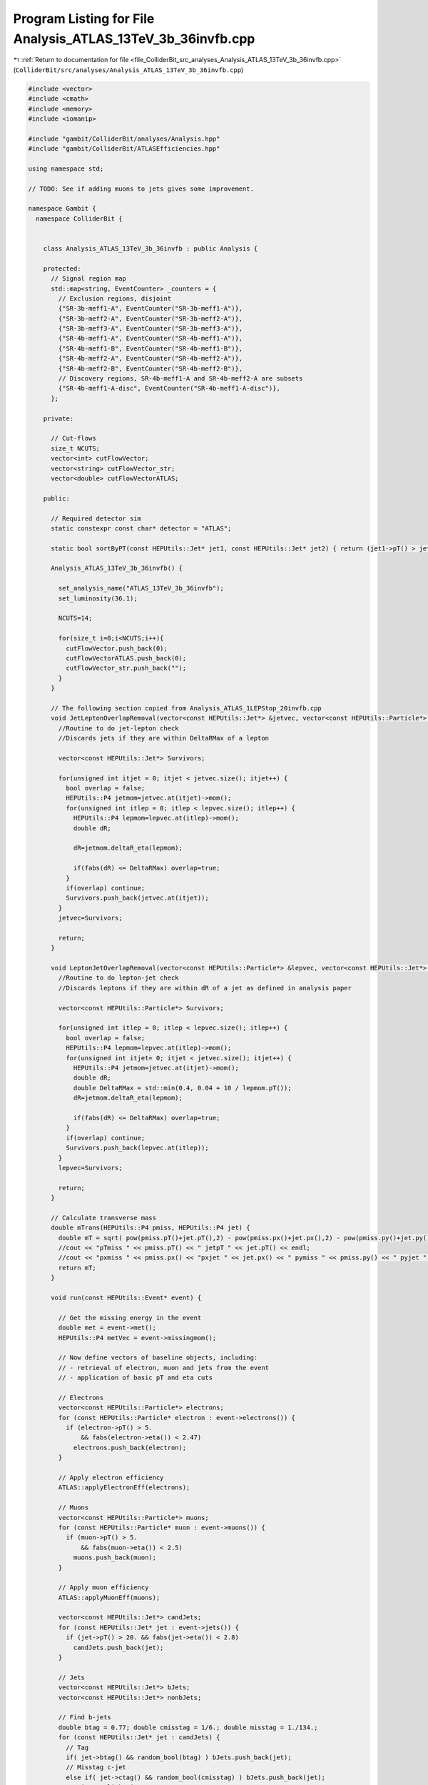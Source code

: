 
.. _program_listing_file_ColliderBit_src_analyses_Analysis_ATLAS_13TeV_3b_36invfb.cpp:

Program Listing for File Analysis_ATLAS_13TeV_3b_36invfb.cpp
============================================================

|exhale_lsh| :ref:`Return to documentation for file <file_ColliderBit_src_analyses_Analysis_ATLAS_13TeV_3b_36invfb.cpp>` (``ColliderBit/src/analyses/Analysis_ATLAS_13TeV_3b_36invfb.cpp``)

.. |exhale_lsh| unicode:: U+021B0 .. UPWARDS ARROW WITH TIP LEFTWARDS

.. code-block:: cpp

   
   #include <vector>
   #include <cmath>
   #include <memory>
   #include <iomanip>
   
   #include "gambit/ColliderBit/analyses/Analysis.hpp"
   #include "gambit/ColliderBit/ATLASEfficiencies.hpp"
   
   using namespace std;
   
   // TODO: See if adding muons to jets gives some improvement.
   
   namespace Gambit {
     namespace ColliderBit {
   
   
       class Analysis_ATLAS_13TeV_3b_36invfb : public Analysis {
   
       protected:
         // Signal region map
         std::map<string, EventCounter> _counters = {
           // Exclusion regions, disjoint
           {"SR-3b-meff1-A", EventCounter("SR-3b-meff1-A")},
           {"SR-3b-meff2-A", EventCounter("SR-3b-meff2-A")},
           {"SR-3b-meff3-A", EventCounter("SR-3b-meff3-A")},
           {"SR-4b-meff1-A", EventCounter("SR-4b-meff1-A")},
           {"SR-4b-meff1-B", EventCounter("SR-4b-meff1-B")},
           {"SR-4b-meff2-A", EventCounter("SR-4b-meff2-A")},
           {"SR-4b-meff2-B", EventCounter("SR-4b-meff2-B")},
           // Discovery regions, SR-4b-meff1-A and SR-4b-meff2-A are subsets
           {"SR-4b-meff1-A-disc", EventCounter("SR-4b-meff1-A-disc")},
         };
   
       private:
   
         // Cut-flows
         size_t NCUTS;
         vector<int> cutFlowVector;
         vector<string> cutFlowVector_str;
         vector<double> cutFlowVectorATLAS;
   
       public:
   
         // Required detector sim
         static constexpr const char* detector = "ATLAS";
   
         static bool sortByPT(const HEPUtils::Jet* jet1, const HEPUtils::Jet* jet2) { return (jet1->pT() > jet2->pT()); }
   
         Analysis_ATLAS_13TeV_3b_36invfb() {
   
           set_analysis_name("ATLAS_13TeV_3b_36invfb");
           set_luminosity(36.1);
   
           NCUTS=14;
   
           for(size_t i=0;i<NCUTS;i++){
             cutFlowVector.push_back(0);
             cutFlowVectorATLAS.push_back(0);
             cutFlowVector_str.push_back("");
           }
         }
   
         // The following section copied from Analysis_ATLAS_1LEPStop_20invfb.cpp
         void JetLeptonOverlapRemoval(vector<const HEPUtils::Jet*> &jetvec, vector<const HEPUtils::Particle*> &lepvec, double DeltaRMax) {
           //Routine to do jet-lepton check
           //Discards jets if they are within DeltaRMax of a lepton
   
           vector<const HEPUtils::Jet*> Survivors;
   
           for(unsigned int itjet = 0; itjet < jetvec.size(); itjet++) {
             bool overlap = false;
             HEPUtils::P4 jetmom=jetvec.at(itjet)->mom();
             for(unsigned int itlep = 0; itlep < lepvec.size(); itlep++) {
               HEPUtils::P4 lepmom=lepvec.at(itlep)->mom();
               double dR;
   
               dR=jetmom.deltaR_eta(lepmom);
   
               if(fabs(dR) <= DeltaRMax) overlap=true;
             }
             if(overlap) continue;
             Survivors.push_back(jetvec.at(itjet));
           }
           jetvec=Survivors;
   
           return;
         }
   
         void LeptonJetOverlapRemoval(vector<const HEPUtils::Particle*> &lepvec, vector<const HEPUtils::Jet*> &jetvec) {
           //Routine to do lepton-jet check
           //Discards leptons if they are within dR of a jet as defined in analysis paper
   
           vector<const HEPUtils::Particle*> Survivors;
   
           for(unsigned int itlep = 0; itlep < lepvec.size(); itlep++) {
             bool overlap = false;
             HEPUtils::P4 lepmom=lepvec.at(itlep)->mom();
             for(unsigned int itjet= 0; itjet < jetvec.size(); itjet++) {
               HEPUtils::P4 jetmom=jetvec.at(itjet)->mom();
               double dR;
               double DeltaRMax = std::min(0.4, 0.04 + 10 / lepmom.pT());
               dR=jetmom.deltaR_eta(lepmom);
   
               if(fabs(dR) <= DeltaRMax) overlap=true;
             }
             if(overlap) continue;
             Survivors.push_back(lepvec.at(itlep));
           }
           lepvec=Survivors;
   
           return;
         }
   
         // Calculate transverse mass
         double mTrans(HEPUtils::P4 pmiss, HEPUtils::P4 jet) {
           double mT = sqrt( pow(pmiss.pT()+jet.pT(),2) - pow(pmiss.px()+jet.px(),2) - pow(pmiss.py()+jet.py(),2) );
           //cout << "pTmiss " << pmiss.pT() << " jetpT " << jet.pT() << endl;
           //cout << "pxmiss " << pmiss.px() << "pxjet " << jet.px() << " pymiss " << pmiss.py() << " pyjet " << jet.py() << endl;
           return mT;
         }
   
         void run(const HEPUtils::Event* event) {
   
           // Get the missing energy in the event
           double met = event->met();
           HEPUtils::P4 metVec = event->missingmom();
   
           // Now define vectors of baseline objects, including:
           // - retrieval of electron, muon and jets from the event
           // - application of basic pT and eta cuts
   
           // Electrons
           vector<const HEPUtils::Particle*> electrons;
           for (const HEPUtils::Particle* electron : event->electrons()) {
             if (electron->pT() > 5.
                 && fabs(electron->eta()) < 2.47)
               electrons.push_back(electron);
           }
   
           // Apply electron efficiency
           ATLAS::applyElectronEff(electrons);
   
           // Muons
           vector<const HEPUtils::Particle*> muons;
           for (const HEPUtils::Particle* muon : event->muons()) {
             if (muon->pT() > 5.
                 && fabs(muon->eta()) < 2.5)
               muons.push_back(muon);
           }
   
           // Apply muon efficiency
           ATLAS::applyMuonEff(muons);
   
           vector<const HEPUtils::Jet*> candJets;
           for (const HEPUtils::Jet* jet : event->jets()) {
             if (jet->pT() > 20. && fabs(jet->eta()) < 2.8)
               candJets.push_back(jet);
           }
   
           // Jets
           vector<const HEPUtils::Jet*> bJets;
           vector<const HEPUtils::Jet*> nonbJets;
   
           // Find b-jets
           double btag = 0.77; double cmisstag = 1/6.; double misstag = 1./134.;
           for (const HEPUtils::Jet* jet : candJets) {
             // Tag
             if( jet->btag() && random_bool(btag) ) bJets.push_back(jet);
             // Misstag c-jet
             else if( jet->ctag() && random_bool(cmisstag) ) bJets.push_back(jet);
             // Misstag light jet
             else if( random_bool(misstag) ) bJets.push_back(jet);
             // Non b-jet
             else nonbJets.push_back(jet);
           }
   
           // Overlap removal
           JetLeptonOverlapRemoval(nonbJets,electrons,0.2);
           LeptonJetOverlapRemoval(electrons,nonbJets);
           JetLeptonOverlapRemoval(nonbJets,muons,0.2);
           LeptonJetOverlapRemoval(muons,nonbJets);
   
           // Find veto leptons with pT > 20 GeV
           vector<const HEPUtils::Particle*> vetoElectrons;
           for (const HEPUtils::Particle* electron : electrons) {
             if (electron->pT() > 20.) vetoElectrons.push_back(electron);
           }
           vector<const HEPUtils::Particle*> vetoMuons;
           for (const HEPUtils::Particle* muon : muons) {
             if (muon->pT() > 20.) vetoMuons.push_back(muon);
           }
   
           // Restrict jets to pT > 25 GeV after overlap removal
           vector<const HEPUtils::Jet*> bJets_survivors;
           for (const HEPUtils::Jet* jet : bJets) {
             if(jet->pT() > 25.) bJets_survivors.push_back(jet);
           }
           vector<const HEPUtils::Jet*> nonbJets_survivors;
           for (const HEPUtils::Jet* jet : nonbJets) {
             if(jet->pT() > 25.) nonbJets_survivors.push_back(jet);
           }
           vector<const HEPUtils::Jet*> jet_survivors;
           jet_survivors = nonbJets_survivors;
           for (const HEPUtils::Jet* jet : bJets) {
             jet_survivors.push_back(jet);
           }
           std::sort(jet_survivors.begin(), jet_survivors.end(), sortByPT);
   
           // Number of objects
           size_t nbJets = bJets_survivors.size();
           size_t nnonbJets = nonbJets_survivors.size();
           size_t nJets = nbJets + nnonbJets;
           //size_t nJets = jet_survivors.size();
           size_t nMuons=vetoMuons.size();
           size_t nElectrons=vetoElectrons.size();
           size_t nLeptons = nElectrons+nMuons;
   
           // Loop over jets to find angle wrt to missing momentum
           double phi4min = 7;
           for(int i = 0; i < min(4,(int)nJets); i++){
             double phi = jet_survivors.at(i)->mom().deltaPhi(metVec);
             if(phi < phi4min) phi4min = phi;
           }
   
           // Collect the four signal jets.
           vector<const HEPUtils::Jet*> signalJets;
           for(const HEPUtils::Jet* jet : bJets_survivors){
             if(signalJets.size() < 4) signalJets.push_back(jet);
           }
           for(const HEPUtils::Jet* jet : nonbJets_survivors){
             if(signalJets.size() < 4) signalJets.push_back(jet);
           }
   
           // Effective mass (using the four jets used in Higgses)
           double meff = met;
           for(const HEPUtils::Jet* jet : signalJets){
             meff += jet->pT();
           }
   
           // Find Higgs candidates
           double mlead = 0;  double msubl = 0;
           double m1 = 0;  double m2 = 0;
           double Rbbmax = 10;
           if(signalJets.size() == 4){
             double R11 = signalJets.at(0)->mom().deltaR_eta(signalJets.at(1)->mom());
             double R12 = signalJets.at(2)->mom().deltaR_eta(signalJets.at(3)->mom());
             double DR1 = max(R11,R12);
             //cout << DR1 << " " << R11 << " " << R12 << endl;
             double R21 = signalJets.at(0)->mom().deltaR_eta(signalJets.at(2)->mom());
             double R22 = signalJets.at(1)->mom().deltaR_eta(signalJets.at(3)->mom());
             double DR2 = max(R21,R22);
             //cout << DR2 << " " << R21 << " " << R22 << endl;
             double R31 = signalJets.at(0)->mom().deltaR_eta(signalJets.at(3)->mom());
             double R32 = signalJets.at(1)->mom().deltaR_eta(signalJets.at(2)->mom());
             double DR3 = max(R31,R32);
             //cout << DR3 << " " << R31 << " " << R32 << endl;
             //cout << endl;
             if( DR1 < DR2 && DR1 < DR3 ){
               m1 = (signalJets.at(0)->mom()+signalJets.at(1)->mom()).m();
               m2 = (signalJets.at(2)->mom()+signalJets.at(3)->mom()).m();
               Rbbmax = DR1;
             }
             else if( DR2 < DR1 && DR2 < DR3 ){
               m1 = (signalJets.at(0)->mom()+signalJets.at(2)->mom()).m();
               m2 = (signalJets.at(1)->mom()+signalJets.at(3)->mom()).m();
               Rbbmax = DR2;
             }
             else{
               m1 = (signalJets.at(0)->mom()+signalJets.at(3)->mom()).m();
               m2 = (signalJets.at(1)->mom()+signalJets.at(2)->mom()).m();
               Rbbmax = DR3;
             }
             mlead = max(m1,m2); msubl = min(m1,m2);
             //cout << mlead << " " << msubl << endl;
           }
   
   
           // Transverse mass for leading b-jets
           double mTmin = 10E6;
           for(int i = 0; i < min(3,(int)nbJets); i++){
             double mT = mTrans(metVec,bJets_survivors.at(i)->mom());
             if(mT < mTmin) mTmin = mT;
           }
           //cout << "mTmin " << mTmin << endl;
   
           // Increment cutFlowVector elements
           // Cut flow strings
   //        cutFlowVector_str[0]  = "No cuts ";
   //        cutFlowVector_str[1]  = "Trigger, $E_T^{miss} > 200$ GeV";
   //        cutFlowVector_str[2]  = "$\\Delta\\phi_{min}^{4j} > 0.4$";
   //        cutFlowVector_str[3]  = "$N_{lep} = 0$";
   //        cutFlowVector_str[4]  = "$N_{jet} \\ge 4$, $N_{jet} \\le 5$";
   //        cutFlowVector_str[5]  = "$110 < m(h_1)< 150$ GeV";
   //        cutFlowVector_str[6]  = "$90 < m(h_2)< 140$ GeV$";
   //        cutFlowVector_str[7]  = "$m_{T,min}^{b-jets}> 130$ GeV";
   //        cutFlowVector_str[8]  = "$m_{eff} > 1100$ GeV";
   //        cutFlowVector_str[9]  = "$N_{b-jets} \\ge 3$";
   //        cutFlowVector_str[10]  = "$0.4 \\le \\Delta R_{max}^{bb} \\le 1.4$";
   //        cutFlowVector_str[11]  = "m_{eff} > 600 GeV";
   //        cutFlowVector_str[12]  = "$N_{b-jet} \\ge 4$";
   //        cutFlowVector_str[13]  = "$0.4 \\le \\Delta R_{max}^{bb} \\le 1.4$";
   
           // Cut flow from paper
           // Higgsino 300 GeV
   //        cutFlowVectorATLAS[0] = 10276.0;
   //        cutFlowVectorATLAS[1] =  1959.1;
   //        cutFlowVectorATLAS[2] =  1533.0;
   //        cutFlowVectorATLAS[3] =  1319.3;
   //        cutFlowVectorATLAS[4] =   664.9;
   //        cutFlowVectorATLAS[5] =   249.3;
   //        cutFlowVectorATLAS[6] =   123.0;
   //        cutFlowVectorATLAS[7] =    74.3;
   //        cutFlowVectorATLAS[8] =     4.0;
   //        cutFlowVectorATLAS[9] =     1.5;
   //        cutFlowVectorATLAS[10] =    1.4;
   //        cutFlowVectorATLAS[11] =   90.2;
   //        cutFlowVectorATLAS[12] =   15.6;
   //        cutFlowVectorATLAS[13] =    6.8;
           // Higgsino 500 GeV
   //        cutFlowVectorATLAS[0] = 1220.7;
   //        cutFlowVectorATLAS[1] =  739.0;
   //        cutFlowVectorATLAS[2] =  647.1;
   //        cutFlowVectorATLAS[3] =  548.2;
   //        cutFlowVectorATLAS[4] =  291.9;
   //        cutFlowVectorATLAS[5] =  133.5;
   //        cutFlowVectorATLAS[6] =   78.0;
   //        cutFlowVectorATLAS[7] =   64.1;
   //        cutFlowVectorATLAS[8] =   12.0;
   //        cutFlowVectorATLAS[9] =    5.7;
   //        cutFlowVectorATLAS[10] =   4.8;
   //        cutFlowVectorATLAS[11] =  74.3;
   //        cutFlowVectorATLAS[12] =  15.0;
   //        cutFlowVectorATLAS[13] =   9.7;
           // Higgsino 800 GeV
   //        cutFlowVectorATLAS[0] = 124.9;
   //        cutFlowVectorATLAS[1] = 101.9;
   //        cutFlowVectorATLAS[2] =  89.5;
   //        cutFlowVectorATLAS[3] =  73.7;
   //        cutFlowVectorATLAS[4] =  39.4;
   //        cutFlowVectorATLAS[5] =  19.0;
   //        cutFlowVectorATLAS[6] =  13.4;
   //        cutFlowVectorATLAS[7] =  11.8;
   //        cutFlowVectorATLAS[8] =   8.1;
   //        cutFlowVectorATLAS[9] =   3.8;
   //        cutFlowVectorATLAS[10] =  3.6;
   //        cutFlowVectorATLAS[11] = 13.3;
   //        cutFlowVectorATLAS[12] =  2.3;
   //        cutFlowVectorATLAS[13] =  2.0;
   
           // Apply cutflow
   //        for(size_t j=0;j<NCUTS;j++){
   //          if(
   //             (j==0) ||
   //
   //             (j==1 && met > 200.) ||
   //
   //             (j==2 && met > 200 && phi4min > 0.4) ||
   //
   //             (j==3 && met > 200 && phi4min > 0.4 && nLeptons == 0) ||
   //
   //             (j==4 && met > 200 && phi4min > 0.4 && nLeptons == 0 && (nJets == 4 || nJets == 5)) ||
   //
   //             (j==5 && met > 200 && phi4min > 0.4 && nLeptons == 0 && (nJets == 4 || nJets == 5) && mlead > 110. && mlead < 150.) ||
   //
   //             (j==6 && met > 200 && phi4min > 0.4 && nLeptons == 0 && (nJets == 4 || nJets == 5) && mlead > 110. && mlead < 150. && msubl > 90. && msubl < 140.) ||
   //
   //             (j==7 && met > 200 && phi4min > 0.4 && nLeptons == 0 && (nJets == 4 || nJets == 5) && mlead > 110. && mlead < 150. && msubl > 90. && msubl < 140. && mTmin > 130.) ||
   //
   //             (j==8 && met > 200 && phi4min > 0.4 && nLeptons == 0 && (nJets == 4 || nJets == 5)  && mlead > 110. && mlead < 150. && msubl > 90. && msubl < 140. && mTmin > 130. && meff > 1100.) ||
   //
   //             (j==9 && met > 200 && phi4min > 0.4 && nLeptons == 0 && (nJets == 4 || nJets == 5)  && mlead > 110. && mlead < 150. && msubl > 90. && msubl < 140. && mTmin > 130. && meff > 1100. && nbJets >= 3) ||
   //
   //             (j==10 && met > 200 && phi4min > 0.4 && nLeptons == 0 && (nJets == 4 || nJets == 5)  && mlead > 110. && mlead < 150. && msubl > 90. && msubl < 140. && mTmin > 130. && meff > 1100. && nbJets >= 3 && Rbbmax > 0.4 && Rbbmax < 1.4) ||
   //
   //             (j==11 && met > 200 && phi4min > 0.4 && nLeptons == 0 && (nJets == 4 || nJets == 5) && mlead > 110. && mlead < 150. && msubl > 90. && msubl < 140. && meff > 600.) ||
   //
   //             (j==12 && met > 200 && phi4min > 0.4 && nLeptons == 0 && (nJets == 4 || nJets == 5) && mlead > 110. && mlead < 150. && msubl > 90. && msubl < 140. && meff > 600. && nbJets >= 4) ||
   //
   //             (j==13 && met > 200 && phi4min > 0.4 && nLeptons == 0 && (nJets == 4 || nJets == 5) && mlead > 110. && mlead < 150. && msubl > 90. && msubl < 140. && meff > 600. && nbJets >= 4 && Rbbmax > 0.4 && Rbbmax < 1.4)
   //
   //             ) cutFlowVector[j]++;
   //        }
   
           // Now increment signal region variables
           // First exclusion regions
           if(nbJets == 3 && met > 200 && nLeptons == 0 && phi4min > 0.4 && nJets >= 4 && nJets <= 5 && mTmin > 150. && mlead > 110. && mlead < 150. && msubl > 90. && msubl < 140. && Rbbmax > 0.4 && Rbbmax < 1.4 && meff > 600. && meff < 850.) _counters.at("SR-3b-meff1-A").add_event(event);
           if(nbJets == 3 && met > 200 && nLeptons == 0 && phi4min > 0.4 && nJets >= 4 && nJets <= 5 && mTmin > 150. && mlead > 110. && mlead < 150. && msubl > 90. && msubl < 140. && Rbbmax > 0.4 && Rbbmax < 1.4 && meff > 850. && meff < 1100.) _counters.at("SR-3b-meff2-A").add_event(event);
           if(nbJets >= 3 && met > 200 && nLeptons == 0 && phi4min > 0.4 && nJets >= 4 && nJets <= 5 && mTmin > 130. && mlead > 110. && mlead < 150. && msubl > 90. && msubl < 140. && Rbbmax > 0.4 && Rbbmax < 1.4 && meff > 1100.) _counters.at("SR-3b-meff3-A").add_event(event);
           if(nbJets >= 4 && met > 200 && nLeptons == 0 && phi4min > 0.4 && nJets >= 4 && nJets <= 5 && meff > 600. && mlead > 110. && mlead < 150. && msubl > 90. && msubl < 140. && Rbbmax > 0.4 && Rbbmax < 1.4 && meff < 850.) _counters.at("SR-4b-meff1-A").add_event(event);
           if(nbJets >= 4 && met > 200 && nLeptons == 0 && phi4min > 0.4 && nJets >= 4 && nJets <= 5 && meff > 600. && mlead > 110. && mlead < 150. && msubl > 90. && msubl < 140. && Rbbmax > 1.4 && Rbbmax < 2.4 && meff < 850.) _counters.at("SR-4b-meff1-B").add_event(event);
           if(nbJets >= 4 && met > 200 && nLeptons == 0 && phi4min > 0.4 && nJets >= 4 && nJets <= 6 && meff > 850. && mlead > 110. && mlead < 150. && msubl > 90. && msubl < 140. && Rbbmax > 0.4 && Rbbmax < 1.4 && meff < 1100.) _counters.at("SR-4b-meff2-A").add_event(event);
           if(nbJets >= 4 && met > 200 && nLeptons == 0 && phi4min > 0.4 && nJets >= 4 && nJets <= 6 && meff > 850. && mlead > 110. && mlead < 150. && msubl > 90. && msubl < 140. && Rbbmax > 1.4 && Rbbmax < 2.4 && meff < 1100.) _counters.at("SR-4b-meff2-B").add_event(event);
           // Discovery regions
           if(nbJets >= 4 && met > 200 && nLeptons == 0 && phi4min > 0.4 && nJets >= 4 && nJets <= 5 && mlead > 110. && mlead < 150. && msubl > 90. && msubl < 140. && Rbbmax > 0.4 && Rbbmax < 1.4 && meff > 600.) _counters.at("SR-4b-meff1-A-disc").add_event(event);
   
           return;
   
         } // End of analyze
   
         void combine(const Analysis* other)
         {
           const Analysis_ATLAS_13TeV_3b_36invfb* specificOther
             = dynamic_cast<const Analysis_ATLAS_13TeV_3b_36invfb*>(other);
   
           for (auto& pair : _counters) { pair.second += specificOther->_counters.at(pair.first); }
   
           if (NCUTS != specificOther->NCUTS) NCUTS = specificOther->NCUTS;
           for (size_t j=0; j<NCUTS; j++) {
             cutFlowVector[j] += specificOther->cutFlowVector[j];
             cutFlowVector_str[j] = specificOther->cutFlowVector_str[j];
           }
   
         }
   
   
         virtual void collect_results() {
   
   //        // DEBUG
   //        double L = 36.1;
   //        double xsec = 3.460; // 800 GeV
   //        cout << "DEBUG:" << endl;
   //        for (size_t i=0; i<NCUTS; i++)
   //        {
   //          double ATLAS_abs = cutFlowVectorATLAS[i];
   //
   //          double eff = (double)cutFlowVector[i] / (double)cutFlowVector[0];
   //
   //          double GAMBIT_scaled = eff * xsec * L;
   //
   //          double ratio = GAMBIT_scaled/ATLAS_abs;
   //          cout << "DEBUG 1: i: " << i << ":   " << setprecision(4) << ATLAS_abs << "\t" << GAMBIT_scaled << "\t" << "\t" << ratio << "\t\t" << cutFlowVector_str[i] << endl;
   //        }
   //        cout << "DEBUG:" << endl;
   
           // Now fill a results object with the results for each SR
           // Only exclusion regions here
           add_result(SignalRegionData(_counters.at("SR-3b-meff1-A"), 4., {2.5, 1.0}));
           add_result(SignalRegionData(_counters.at("SR-3b-meff2-A"), 3., {2.0, 0.5}));
           add_result(SignalRegionData(_counters.at("SR-3b-meff3-A"), 0., {0.8, 0.5}));
           add_result(SignalRegionData(_counters.at("SR-4b-meff1-A"), 1., {0.43, 0.31}));
           add_result(SignalRegionData(_counters.at("SR-4b-meff1-B"), 2., {2.6, 0.9}));
           add_result(SignalRegionData(_counters.at("SR-4b-meff2-A"), 1., {0.43, 0.27}));
           add_result(SignalRegionData(_counters.at("SR-4b-meff2-B"), 0., {1.3, 0.6}));
   
           return;
         }
   
         void analysis_specific_reset() {
           // Clear signal regions
           for (auto& pair : _counters) { pair.second.reset(); }
   
           // Clear cut flow vector
           std::fill(cutFlowVector.begin(), cutFlowVector.end(), 0);
         }
   
   
   
       };
   
       DEFINE_ANALYSIS_FACTORY(ATLAS_13TeV_3b_36invfb)
   
   
       //
       // Class for collecting results for discovery regions as a derived class
       //
   
       class Analysis_ATLAS_13TeV_3b_discoverySR_36invfb : public Analysis_ATLAS_13TeV_3b_36invfb {
   
       public:
         Analysis_ATLAS_13TeV_3b_discoverySR_36invfb() {
           set_analysis_name("ATLAS_13TeV_3b_discoverySR_36invfb");
         }
   
         virtual void collect_results() {
   
           add_result(SignalRegionData(_counters.at("SR-4b-meff1-A-disc"), 2., {0.7, 0.5}));
         }
   
       };
   
       // Factory fn
       DEFINE_ANALYSIS_FACTORY(ATLAS_13TeV_3b_discoverySR_36invfb)
   
   
     }
   }
